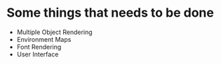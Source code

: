 * Some things that needs to be done
- Multiple Object Rendering
- Environment Maps
- Font Rendering
- User Interface
